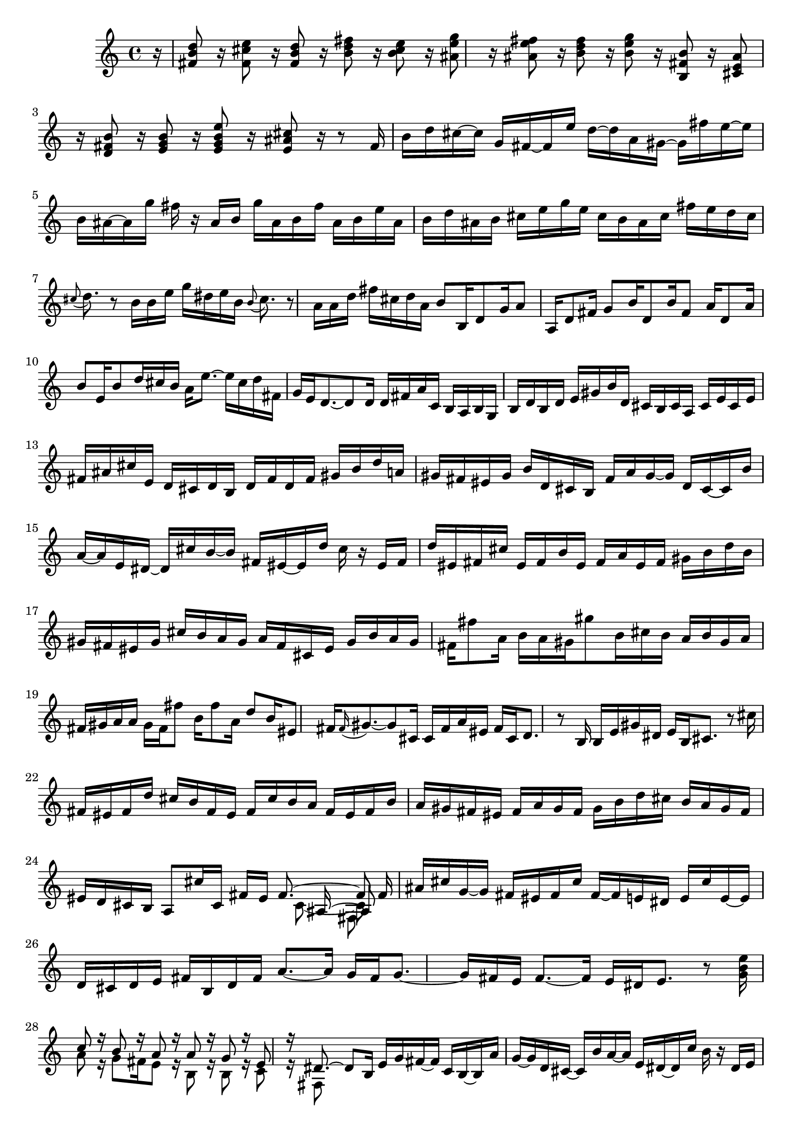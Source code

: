 % Sonata for Flute and Harpsichord BWV 1030 in B minor III Presto

%{
    Copyright 2018 Edmundo Carmona Antoranz. Released under CC 4.0 by-sa
    Original Manuscript is public domain
%}


\version "2.18.2"

\time 12/16
\key b \minor
    
\relative c' {
    
    \partial 16 r16
    
    % 1
    < d' b fis >8 r16 < e cis fis, >8 r16 < d b fis>8 r16 < fis d b >8 r16
    
    % 2
    < e cis b >8 r16 < g e ais, >8 r 16 < fis e ais, >8 r16 < fis d b >8 r16
    
    %3
    % 2nd system starts here
    < g e b >8 r16 < b, fis b, >8 r16 < ais e cis >8 r16 < b fis d >8 r16
    
    % 4
    < b g e >8 r16 < e b g e >8 r16 < cis ais e >8 r16 r8 fis,16
    
    % 5
    b d cis~ cis g fis~ fis e' d~ d a gis~
    
    % 6
    gis fis' e~ e b ais~ ais g' fis r ais, b
    
    % 7
    % 3rd system starts here
    g' ais, b fis' ais, b e ais, b d ais b
    
    % 8
    cis e g e cis b ais cis fis e d cis
    
    % 9
    \appoggiatura cis8 d8. r8 b16 b e g dis e b
    
    % 10
    \appoggiatura b8 cis8. r8 a16 a d fis cis d a
    
    % 11
    % 4th system starts on 2nd beat
    b8 b,16 d8 g16 a8 a,16 d8 fis16
    
    % 12
    g8 b16 d,8 b'16 fis8 a16 d,8 a'16
    
    % 13
    b8 e,16 b'8 d16 cis b a e'8.~
    
    % 14
    e16 cis d fis, g e d8.~ d8 d16
    
    % 15
    d fis a c, b a b g b d b d
    
    % 16
    % next page starts here
    e gis b d, cis b cis a cis e cis e
    
    % 17
    fis ais cis e, d cis d b d fis d fis
    
    % 18
    gis b d a gis fis eis gis b d, cis b
    
    % 19
    fis' a gis~ gis d cis~ cis b' a~ a e dis~
    
    % 20
    % 2nd system starts on 2nd beat
    dis cis' b~ b fis eis~ eis d' cis r eis, fis
    
    % 21
    d' eis, fis cis' eis, fis b eis, fis a eis fis
    
    % 22
    gis b d b gis fis eis gis cis b a gis
    
    % 23
    a fis cis eis gis b a gis fis fis'8 a,16
    
    % 24
    % 3rd system starts on 3rd beat
    b a gis gis'8 b,16 cis b a b gis a
    
    % 25
    fis gis a a gis fis fis'8 b,16 fis'8 a,16
    
    % 26
    d8 b16 eis,8 fis16 \appoggiatura fis gis8.~ gis8 cis,16
    
    % 27
    cis fis a eis fis cis d8. r8 b16
    
    % 28
    % 4th system starts here
    b e gis dis e b cis8. r8 cis'16
     
    % 29
    fis, eis fis d' cis b fis eis fis cis' b a
    
    % 30
    fis eis fis b a gis fis eis fis a gis fis
    
    % 31
    gis b d cis b a gis fis eis d cis b
    
    % 32
    % 5th system starts here
    a8 cis'16 cis,16 fis eis <<
        { fis8.~ fis8 }
        \\
        { s16 cis8~ cis8 }
        \\
        { s8 ais16~ ais8 }
        \\
        { s8. fis8 }
    >>
    \bar ":.."
    fis'16
    
    % 33
    ais cis g~ g fis eis fis cis' fis,~ fis e dis
    
    % 34
    e cis' e,~ e d cis d e fis b, d fis
    
    % 35
    % 6th system starts on 3rd beat
    a8.~ a16 g fis g8.~ g16 fis e
    
    % 36
    fis8.~ fis16 e dis e8. r8 < g b e >16
    
    % 37
    <<
        { c8 r16 b8 r16 a8 r16 a8 r16 }
        \\
        { a8 r16 g8 fis16 e8 r16 b8 r16 }
    >>
    
    % 38
    <<
        { g'8 r16 e8 r16 dis8.~ dis8 b16 }
        \\
        { b8 r16 c8 r16 fis,8 }
    >>
    
    % 39
    % next page starts on 3rd beat
    e'16 g fis~ fis c b~ b a' g~ g d cis~
    
    % 40
    cis b' a~ a e dis~ dis c' b r dis, e
    
    % 41
    c' dis, e b' dis, e a4.~
    
    % 42
    a8 g16 g8\trill fis16 d' b g fis g d
    
    % 43
    % 2nd system starts on 3rd beat
    e a g~ g a fis g c b~ b c a
    
    % 44
    b e d~ d e c d4.\trill~
    
    % 45
    d2.~
    
    % 46
    d~
    
    % 47
    % 3rd system starts on 3rd beat
    d8 c16 c8\trill b16 b8\trill a16 a8\trill g16
    
    % 48
    g8\trill fis16 fis8\trill e16 e8. r8 cis16
    
    % 49
    a'8.~ a16 g fis g8.~ g16 fis e
    
    % 50
    fis8.~ fis16 e dis e8.~ e16 d cis
    
    % 51
    % 4th system starts here
    ais' cis g~ g fis eis fis cis' fis,~ fis e dis
    
    % 52
    e cis' e,~ e d cis d fis b d8.~
    
    % 53
    d16 g, b e,8.~ e16 cis e a8.~
    
    % 54
    a16 fis a d,8.~ d16 b d g8.~
    
    % 55
    % 5th system starts here
    g16 e g cis8.~ cis16 ais cis fis8 r16
    
    % 56
    r8. r8 b,,16 ais fis ais cis eis fis
    
    % 57
    b, gis b d eis fis cis8 cis'16 ais8 e16
    
    % 58
    d8 d'16 b8 fis16 e8 e'16 cis8 ais16
    
    % 59
    % 6th system starts here
    b8 r16 ais8 r16 d8 r16 cis8 b16
    
    % 60
    ais g' fis~ fis b, ais~ ais e' dis~ dis a' fis
    
    % 61
    g8 g,16 b8 e16 fis8 fis,16 b8 d16
    
    % 62
    e8 g16 b,8 g'16 d8 fis16 b,8 fis'16
    
    % 63
    g,8 e'16 ais,8 b16 ais gis fis cis'8.~
    
    % 64
    cis16 ais b d, e cis <<
        { b d fis~ fis8 }
        \\
        { s16 d8~ d8 }
        \\
        { s8. b'8 }
    >>
    
    \bar ":|."
    
}
